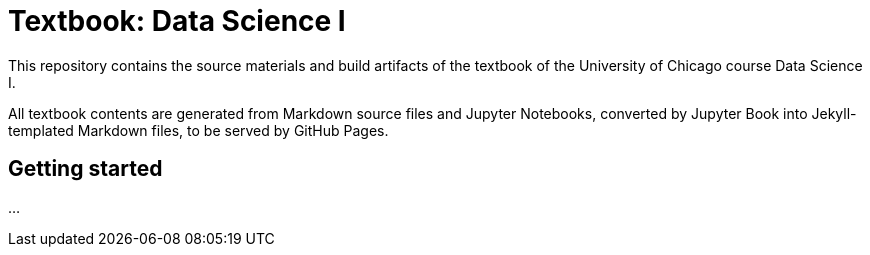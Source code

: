 = Textbook: Data Science I

This repository contains the source materials and build artifacts of the textbook of the University of Chicago course Data Science I.

All textbook contents are generated from Markdown source files and Jupyter Notebooks, converted by Jupyter Book into Jekyll-templated Markdown files, to be served by GitHub Pages.


== Getting started

...
